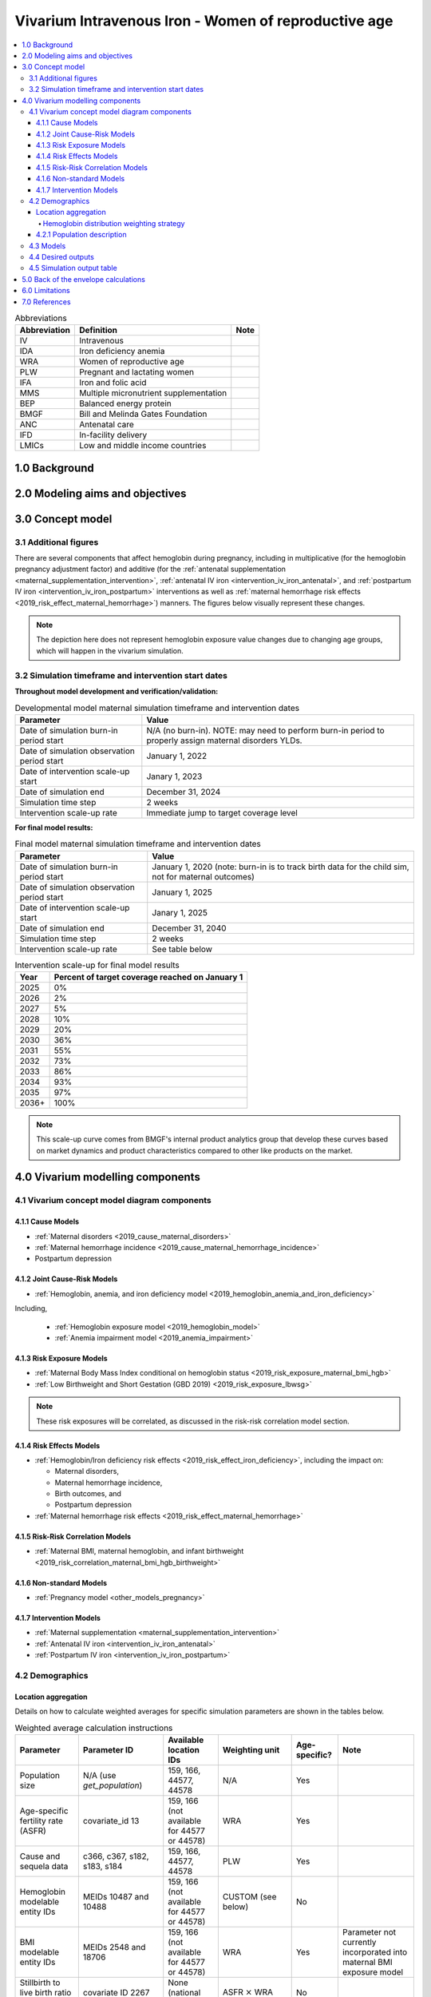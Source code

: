 .. role:: underline
    :class: underline

..
  Section title decorators for this document:

  ==============
  Document Title
  ==============

  Section Level 1 (#.0)
  +++++++++++++++++++++

  Section Level 2 (#.#)
  ---------------------

  Section Level 3 (#.#.#)
  ~~~~~~~~~~~~~~~~~~~~~~~

  Section Level 4
  ^^^^^^^^^^^^^^^

  Section Level 5
  '''''''''''''''

  The depth of each section level is determined by the order in which each
  decorator is encountered below. If you need an even deeper section level, just
  choose a new decorator symbol from the list here:
  https://docutils.sourceforge.io/docs/ref/rst/restructuredtext.html#sections
  And then add it to the list of decorators above.

.. _2019_concept_model_vivarium_iv_iron_maternal_sim:

=======================================================
Vivarium Intravenous Iron - Women of reproductive age
=======================================================

.. contents::
  :local:

.. list-table:: Abbreviations
  :header-rows: 1

  * - Abbreviation
    - Definition
    - Note
  * - IV
    - Intravenous
    - 
  * - IDA
    - Iron deficiency anemia
    - 
  * - WRA
    - Women of reproductive age
    - 
  * - PLW
    - Pregnant and lactating women
    - 
  * - IFA
    - Iron and folic acid
    - 
  * - MMS
    - Multiple micronutrient supplementation
    - 
  * - BEP
    - Balanced energy protein
    - 
  * - BMGF
    - Bill and Melinda Gates Foundation
    - 
  * - ANC
    - Antenatal care
    - 
  * - IFD
    - In-facility delivery
    - 
  * - LMICs
    - Low and middle income countries
    - 

1.0 Background
++++++++++++++

.. _ivironWRA2.0:

2.0 Modeling aims and objectives
++++++++++++++++++++++++++++++++

.. _ivironWRA3.0:

3.0 Concept model
+++++++++++++++++

.. image:: concept_model_version_i.svg

3.1 Additional figures
-----------------------

There are several components that affect hemoglobin during pregnancy, including in multiplicative (for the hemoglobin pregnancy adjustment factor) and additive (for the :ref:`antenatal supplementation <maternal_supplementation_intervention>`, :ref:`antenatal IV iron <intervention_iv_iron_antenatal>`, and :ref:`postpartum IV iron <intervention_iv_iron_postpartum>` interventions as well as :ref:`maternal hemorrhage risk effects <2019_risk_effect_maternal_hemorrhage>`) manners. The figures below visually represent these changes.

.. image:: hgb_figure_antenatal_intervention.png

.. image:: hgb_figure_antenatal_intervention.png

.. image:: hgb_figure_antenatal_intervention.png

.. note::

  The depiction here does not represent hemoglobin exposure value changes due to changing age groups, which will happen in the vivarium simulation.


3.2 Simulation timeframe and intervention start dates
------------------------------------------------------

**Throughout model development and verification/validation:**

.. list-table:: Developmental model maternal simulation timeframe and intervention dates
  :header-rows: 1

  * - Parameter
    - Value
  * - Date of simulation burn-in period start
    - N/A (no burn-in). NOTE: may need to perform burn-in period to properly assign maternal disorders YLDs.
  * - Date of simulation observation period start
    - January 1, 2022
  * - Date of intervention scale-up start
    - Janary 1, 2023
  * - Date of simulation end
    - December 31, 2024
  * - Simulation time step
    - 2 weeks
  * - Intervention scale-up rate
    - Immediate jump to target coverage level

.. todo::

  Detail strategy for initializing maternal disorders YLDs (perhaps burn-in period?)

**For final model results:**

.. list-table:: Final model maternal simulation timeframe and intervention dates
  :header-rows: 1

  * - Parameter
    - Value
  * - Date of simulation burn-in period start
    - January 1, 2020 (note: burn-in is to track birth data for the child sim, not for maternal outcomes)
  * - Date of simulation observation period start
    - January 1, 2025
  * - Date of intervention scale-up start
    - Janary 1, 2025
  * - Date of simulation end
    - December 31, 2040
  * - Simulation time step
    - 2 weeks
  * - Intervention scale-up rate
    - See table below

.. list-table:: Intervention scale-up for final model results
  :header-rows: 1

  * - Year
    - Percent of target coverage reached on January 1
  * - 2025
    - 0%
  * - 2026
    - 2%
  * - 2027
    - 5%
  * - 2028
    - 10%
  * - 2029
    - 20%
  * - 2030
    - 36%
  * - 2031
    - 55%
  * - 2032
    - 73%
  * - 2033
    - 86%
  * - 2034
    - 93%
  * - 2035
    - 97%
  * - 2036+
    - 100%

.. note::
  
  This scale-up curve comes from BMGF's internal product analytics group that develop these curves based on market dynamics and product characteristics compared to other like products on the market.

.. _ivironWRA4.0:

4.0 Vivarium modelling components
+++++++++++++++++++++++++++++++++

.. _ivironWRA4.1:

4.1 Vivarium concept model diagram components
----------------------------------------------

4.1.1 Cause Models
~~~~~~~~~~~~~~~~~~

* :ref:`Maternal disorders <2019_cause_maternal_disorders>`
* :ref:`Maternal hemorrhage incidence <2019_cause_maternal_hemorrhage_incidence>`
* Postpartum depression

4.1.2 Joint Cause-Risk Models
~~~~~~~~~~~~~~~~~~~~~~~~~~~~~

* :ref:`Hemoglobin, anemia, and iron deficiency model <2019_hemoglobin_anemia_and_iron_deficiency>`

Including, 

  * :ref:`Hemoglobin exposure model <2019_hemoglobin_model>`

  * :ref:`Anemia impairment model <2019_anemia_impairment>`

.. todo::

  Detail strategy for accruing anemia YLDs that is compatible with the strategy for accruing maternal disorders YLDs and postpartum depression YLDs.

4.1.3 Risk Exposure Models
~~~~~~~~~~~~~~~~~~~~~~~~~~

* :ref:`Maternal Body Mass Index conditional on hemoglobin status <2019_risk_exposure_maternal_bmi_hgb>`

* :ref:`Low Birthweight and Short Gestation (GBD 2019) <2019_risk_exposure_lbwsg>`

.. note::

  These risk exposures will be correlated, as discussed in the risk-risk correlation model section.

4.1.4 Risk Effects Models
~~~~~~~~~~~~~~~~~~~~~~~~~

* :ref:`Hemoglobin/Iron deficiency risk effects <2019_risk_effect_iron_deficiency>`, including the impact on:

  * Maternal disorders,
  * Maternal hemorrhage incidence,
  * Birth outcomes, and
  * Postpartum depression

* :ref:`Maternal hemorrhage risk effects <2019_risk_effect_maternal_hemorrhage>`

4.1.5 Risk-Risk Correlation Models
~~~~~~~~~~~~~~~~~~~~~~~~~~~~~~~~~~

* :ref:`Maternal BMI, maternal hemoglobin, and infant birthweight <2019_risk_correlation_maternal_bmi_hgb_birthweight>`

4.1.6 Non-standard Models
~~~~~~~~~~~~~~~~~~~~~~~~~~~~~

* :ref:`Pregnancy model <other_models_pregnancy>`

4.1.7 Intervention Models
~~~~~~~~~~~~~~~~~~~~~~~~~

* :ref:`Maternal supplementation <maternal_supplementation_intervention>`
* :ref:`Antenatal IV iron <intervention_iv_iron_antenatal>`
* :ref:`Postpartum IV iron <intervention_iv_iron_postpartum>`

.. _ivironWRA4.2:

4.2 Demographics
----------------

Location aggregation
~~~~~~~~~~~~~~~~~~~~~

Details on how to calculate weighted averages for specific simulation parameters are shown in the tables below.

.. list-table:: Weighted average calculation instructions
   :header-rows: 1

   * - Parameter
     - Parameter ID
     - Available location IDs
     - Weighting unit
     - Age-specific?
     - Note
   * - Population size
     - N/A (use *get_population*)
     - 159, 166, 44577, 44578
     - N/A
     - Yes
     - 
   * - Age-specific fertility rate (ASFR)
     - covariate_id 13
     - 159, 166 (not available for 44577 or 44578)
     - WRA
     - Yes
     - 
   * - Cause and sequela data
     - c366, c367, s182, s183, s184
     - 159, 166, 44577, 44578
     - PLW
     - Yes
     - 
   * - Hemoglobin modelable entity IDs
     - MEIDs 10487 and 10488
     - 159, 166 (not available for 44577 or 44578)
     - CUSTOM (see below)
     - No
     - 
   * - BMI modelable entity IDs
     - MEIDs 2548 and 18706
     - 159, 166 (not available for 44577 or 44578)
     - WRA
     - Yes
     - Parameter not currently incorporated into maternal BMI exposure model
   * - Stillbirth to live birth ratio (SBR)
     - covariate ID 2267
     - None (national only)
     - ASFR :math:`\times` WRA
     - No
     - 
   * - Antenatal care visit attendance (ANC)
     - covariate ID 7
     - None (national only)
     - PLW
     - No
     - 
   * - In-facility delivery proportion (IFD)
     - covariate ID 51
     - None (national only)
     - PLW
     - No
     - 
   * - Maternal low BMI exposure
     - covariate ID 1253
     - None (national only)
     - PLW
     - No
     - Current covariate for BMI exposure model, but may eventually be updated.
   * - Anemia impariment
     - REIDs 192, 205, 206, 207
     - 159, 166, 44577 and 44578
     - WRA
     - Yes
     - Parameter used for validation, but not for model building
   * - LBWSG exposure at birth among males
     - REI ID 339, sex_id=1, age_group_id=164
     - 159, 166 (not available for 44577 or 44578)
     - ASFR :math:`\times` WRA :math:`\times` male_sex_ratio
     - No
     - Weight each exposure category prevalence separately
   * - LBWSG exposure at birth among females
     - REI ID 339, sex_id=2, age_group_id=164
     - 159, 166 (not available for 44577 or 44578)
     - ASFR :math:`\times` WRA :math:`\times` (1 - male_sex_ratio)
     - No
     - Weight each exposure category prevalence separately

Where,

.. list-table:: Parameter values for weighted average calculations
   :header-rows: 1

   * - Parameter
     - Description   
     - Value
     - Note
   * - WRA
     - National population size of women of reproductive age (ages 10 to 54)
     - *get_population*, decomp_step='step4', age_group_id=[7,8,9,10,11,12,13,14,15], sex_id=2
     - Either age-specific or summed across age groups if not age-specific
   * - PLW
     - National number of women who become pregnant within one year   
     - WRA :math:`\times` (ASFR + (ASFR * SBR) + incidence_c996 + incidence_c374)
     - Calculate at the age-specific level and sum the result across age groups if not age-specific
   * - ASFR
     - Age-specific fertility rate   
     - covariate_id=13, decomp_step='step4'
     - For use in weighting -- either: [1] Assume normal distribution of uncertainty truncated at [0,1] and sample draw-level values for each location using different random seeds, or [2] use the mean_value point estimate
   * - SBR
     - Stillbirth to live birth ratio   
     - covariate_id=2267, decomp_step='step4'
     - Not age-specific; no uncertainty 
   * - incidence_c996
     - Incidence rate of abortion and miscarriage cause   
     - cause_id=996, source=como, decomp_step=’step5’, measure_id=6
     - 
   * - incidence_c374
     - Incidence rate of ectopic pregnancy
     - cause_id=374, source=como, decomp_step=’step5’, measure_id=6
     - 
   * - male_sex_ratio
     - Ratio of male births to all live births
     - :ref:`Defined for each modeled location on the pregnancy model document <sex_ratio_table>`
     - 

Hemoglobin distribution weighting strategy
^^^^^^^^^^^^^^^^^^^^^^^^^^^^^^^^^^^^^^^^^^^

For the continuous hemoglobin distribution parameters, rather than population-weight the mean and standard deviation of the continuous distribution and then sample from those summary statistics, we will instead **sample individual simulant hemoglobin exposures from the national-level distributions with a probability equal to the population weight of that nation within the modeled region among the age-specific population size of women of reproductive age (WRA).** 

Specifically, at the simulant level, the country from which the hemoglobin exposure is sampled should be determined at initialization or entrance into the simulation and should not change for the duration of the simulation. Notably, although simulants' sampling country and hemoglobin exposure propensities will not change throughout the simulation, their hemoglobin exposure values may change as they progress to the next age group (as described in the :ref:`hemoglobin document <2019_hemoglobin_model>`). The sampling probabilities for each country within the modeled regions are defined below.

Probability of sampling from a given country's hemoglobin distribution using the mean and standard deviation hemoglobin parameters for that country:

.. math::

  \frac{population_\text{country}}{population_\text{region}}

.. list-table:: Parameter definitions for hemoglobin distribution weighting
  :header-rows: 1

  * - Parameter
    - Definition
    - Value
    - Note
  * - :math:`population_\text{country}`
    - Age-specific population size of women of reproductive age for a given national location
    - See definition of WRA in table above
    - Summed across all age groups
  * - :math:`population_\text{region}`
    - Age-specific population size of women of reproductive age for a given regional location
    - :math:`\sum_{country=1}^{n} population_\text{country}`
    - For all countries within the region

.. note:: 

  We may update the weighting unit to pregnant and lactating women (PLW) rather than WRA once we have confirmed that our hemoglobin exposure model is functioning properly by validating to GBD. Although the hemoglobin exposure distribution is specific to women of reproductive age, we have chosen to weight the hemoglobin exposure distribution to the population size of pregnant and lactating women due to our explicit project focus on PLW. This prioritization of hemoglobin exposures among PLW may cause slight differences in our location-aggregated estimates of anemia among non-pregnant or postpartum simulants among WRA compared to the regional estimates from GBD.

  Although the hemoglobin distribution and population size parameters are age-specific, we will calculate the population weights among PLW overall rather than at the age specific level to allow us to sample from the same national-level distribution for the same simulant as they age so that we can maintain logical hemoglobin exposure trajectories at the simulant level. 

.. _ivironWRA4.2.1:

4.2.1 Population description
~~~~~~~~~~~~~~~~~~~~~~~~~~~~

**Throughout model development and verification/validation:**

.. list-table:: Maternal simulation model development population parameters
   :header-rows: 1

   * - Parameter
     - Value
     - Note
   * - Population size
     - 100,000
     - per random seed/draw combination
   * - Number of draws
     - 66
     - 
   * - Number of random seeds
     - 10
     - per draw
   * - Cohort type
     - Closed
     - 
   * - Age start
     - 7 years
     - Minimum age at initialization. Chosen by subtracting number of simulation run years from 10 years of age (minimum fertile age in GBD)
   * - Age end
     - 54 years
     - Maximum age at initialization
   * - Exit age
     - 57 years (track through the 56th year until the start of the 57th year)
     - Maximum age of tracking in simulation. Allows capture of potential events for pregnancies that occur at the end of the 54th year, including maximum gestation period and 1 year post-maternal disorder state.
   * - Sex restrictions
     - Female only
     - 

.. todo::

  The GBD defines reproductive age as 10 to 54 years of age. However, many other data sources define reproductive age as 15 to 49 years of age. 

  We should confirm with the BMGF that they would like to model the GBD definition rather than standard definition from other data sources. 

.. note::

  The overall fertility rate among women of reproductive age is 0.055 for South Asia and 0.105 for Sub-Saharan Africa (not including stillbirths). Therefore, approximately these fractions of the total population multiplied by the number of simulation years of WRA will enter the population of interest of PLW in our simulation. 

**For final model results:**

.. list-table:: Maternal simulation final model population parameters
   :header-rows: 1

   * - Parameter
     - Value
     - Note
   * - Population size
     - 2,000,000
     - per random seed/draw combination
   * - Number of draws
     - 66
     - 
   * - Number of random seeds
     - 10
     - per draw
   * - Cohort type
     - **Open**
     - 
   * - Age start
     - 10
     - Minimum age at initialization
   * - Age end
     - 57
     - Maximum age at initialization
   * - Exit age
     - 57
     - 
   * - Sex restrictions
     - Female only
     - 

.. _ivironWRA4.3:

4.3 Models
----------

.. list-table:: Model verification and validation tracking
   :widths: 3 10 20
   :header-rows: 1

   * - Model
     - Description
     - V&V summary
   * - I.0
     - Demography for Sub-Saharan Africa and South Asia
     - `Notebook for validation can be found here <https://github.com/ihmeuw/vivarium_research_iv_iron/blob/main/validation/model0/model_0_gbd_validation.ipynb>`_. All-cause mortality rates look good. Age fraction looks reasonable, but slightly off for boundary age groups, likely a result of the assumption of uniform distribution of ages within a five year age group -- ok to proceed.
   * - I.1
     - Pregnancy model for Sub-Saharan Africa and South Asia
     - `Validation notebook can be found here <https://github.com/ihmeuw/vivarium_research_iv_iron/blob/main/validation/maternal/model1/sim_v_and_v.ipynb>`_. [1] ASFR covariate has negative values in the youngest age group for some draws... perhaps should update to truncated normal distribution. [2] duration of postpartum period appears to be too long... closer to 7 weeks than 6. [3] Request to have pregnancy person time stratified by pregnancy outcome in order to evaluate approximate differential duration of pregnancy. [4] Request to have all pregnancy transition counts rather than just np->p.
   * - I.2
     - Maternal disorders
     - `Validation notebooks are available here <https://github.com/ihmeuw/vivarium_research_iv_iron/tree/main/validation/maternal/model2%2C%20maternal%20disorders>`_. [1] mortality rate due to other causes overestimated by a factor of approximately 50 (this is a new problem that was not present in model I.1). [2] seeing age trend in maternal disorders burden attributable to differences bewteen rate of conception and rate of birth within each age group. [3] Underestimating maternal disorders burden relative to GBD overall [4] previous issues appear to remain unresolved.
   * - I.3
     - Maternal hemorrhage incidence (not yet severity-specific), hemoglobin/anemia exposure model (with known bug in anemia state person time observer)
     - [1] `Overestimation of ACMR from model I.2 now resolved <https://github.com/ihmeuw/vivarium_research_iv_iron/blob/main/validation/maternal/model3%2C%20anemia%2C%20etc/maternal%20disorders%20cause%20model.ipynb>`_. [2] `Overestimation of total maternal disorders burden <https://github.com/ihmeuw/vivarium_research_iv_iron/blob/main/validation/maternal/model3%2C%20anemia%2C%20etc/maternal%20disorders%20cause%20model.ipynb>`_ (underestimation from model I.2 now resolved) [3] `Underestimation of maternal hemorrhage incidence <https://github.com/ihmeuw/vivarium_research_iv_iron/blob/main/validation/maternal/model3%2C%20anemia%2C%20etc/maternal%20disorders%20cause%20model.ipynb>`_. [4] `Apparent long duration of no maternal disorders pregnancy state and duration of pregnancy state does not appear to be shorter for "other" pregnancy outcome relative to live and still births <https://github.com/ihmeuw/vivarium_research_iv_iron/blob/main/validation/maternal/model3%2C%20anemia%2C%20etc/pregnancy%20model.ipynb>`_. [5] `Issue of negative draws for ASFR from previous models now resolved <https://github.com/ihmeuw/vivarium_research_iv_iron/blob/main/validation/maternal/model3%2C%20anemia%2C%20etc/pregnancy%20model.ipynb>`_. [6] `Mean hemoglobin estimates scaled to week timestep rather than annual <https://github.com/ihmeuw/vivarium_research_iv_iron/blob/main/validation/maternal/model3%2C%20anemia%2C%20etc/hemoglobin%20and%20anemia.ipynb>`_. [7] `Appear to underestimate pregnancy outcome counts <https://github.com/ihmeuw/vivarium_research_iv_iron/blob/main/validation/maternal/model3%2C%20anemia%2C%20etc/pregnancy%20model.ipynb>`_.
   * - I.3updates
     - Updated hemoglobin weighting from WRA to PLW, fixed birth outcome initialization issue, fixed pregnancy transition from all states issue, fixed some person-time issues. 
     - `Notebooks are available here <https://github.com/ihmeuw/vivarium_research_iv_iron/tree/main/validation/maternal/model3%20with%20first%20round%20fixes>`_ [1] Underestimation of maternal hemorrhage incidence remains (note: does not vary by year so likely not related to intiailization and also the ratio between moderate and severe looks as expected). [2] Hemoglobin/anemia still not totally validating. [3] The following issues were resolved: pregnancy state durations look good, birth outcome rates look good, hemoglobin pregnancy adjustment factor looks good. [4] Birth outcome counts are equal to transitions out of pregnancy state, which is appropriate (need to check and make sure it's possible for death due to maternal disorders to result in birth outcome!). Ali to investigate hemoglobin and anemia thresholds look as they should in an interactive sim.
   * - I.3 hemorrhage fix
     - Fixed issues of maternal hemorrhage incidence using GBD incidence rate rather than the probability listed :ref:`on this page <2019_cause_maternal_hemorrhage_incidence>` and observers counting multiple outcomes.
     - `Maternal hemorrhage incidence looks good! Now only off by the age-group trend previously identified <https://github.com/ihmeuw/vivarium_research_iv_iron/blob/main/validation/maternal/model3%2C%20hemorrhage%20fix/maternal%20disorders%20cause%20model.ipynb>`_.
   * - I.3 hemoglobin weighted to single national location
     - Weighted 100% of simulants to the hemoglobin distributions of Nigeria for the Sub-Saharan Africa location and to Bangladesh for the South Asia location to see if our validation issues were caused by our location aggregation strategy.
     - `Mean hemoglobin is validating well now. Anemia prevalence still very off. <https://github.com/ihmeuw/vivarium_research_iv_iron/blob/main/validation/maternal/model3%2C%20fixed%20hemoglobin%20weight%20experiment/hemoglobin%20and%20anemia.ipynb>`_
   * - I.3 hemoglobin distribution code update
     - Updated to mirrored_gumbel_ppf_2017 function
     - `Anemia prevalence is validating!! :) :) <https://github.com/ihmeuw/vivarium_research_iv_iron/blob/main/validation/maternal/model3%2C%20fixed%20hemoglobin%20weight%20experiment/hemoglobin%20and%20anemia%20distribution%20code%20update.ipynb>`_

.. todo::

  Add V&V tracking for artifact as well as simulation results

.. list-table:: Outstanding verification and validation issues
  :header-rows: 1

  * - Issue
    - Explanation
    - Action plan
    - Timeline
  * - `Age group issues (underestimation of births in young ages and overestimation in older ages) <https://github.com/ihmeuw/vivarium_research_iv_iron/blob/main/validation/maternal/model3%2C%20anemia%2C%20etc/maternal%20disorders%20cause%20model.ipynb>`_
    - Related to start versus end of pregnancy timing -- appears to be driving overall overestimation of maternal disorders burden
    - In progress
    - Soon
  * - `Hemoglobin exposure summed at the weekly rather than annual level <https://github.com/ihmeuw/vivarium_research_iv_iron/blob/main/validation/maternal/model3%2C%20anemia%2C%20etc/hemoglobin%20and%20anemia.ipynb>`_
    - 
    - SWEs to update
    - Low priority since Ali can adjust for this on the back-end


.. _ivironWRA4.4:

4.4 Desired outputs
-------------------

For model version I:

#. DALYs (YLLs and YLDs) due to a) maternal disorders, and b) anemia among a) pregnant, b) postpartum, and c) women of reproductive age
#. Severity-specific anemia prevalence during a) pregnancy, and b) the postpartum period
#. Average hemoglobin level among during a) pregnancy, and b) the postpartum period
#. Numbers of intervention regimens administered per a) 100,000 births, and b) 100,000 person years of women of reproductive age
#. Rates of each pregnancy outcome (live birth, stillbirth, abortion/miscarriage)

.. _ivironWRA4.5:

4.5 Simulation output table
---------------------------

.. csv-table:: Maternal simulation output table
   :file: output_table.csv
   :header-rows: 1

**Outputs needed to inform the children under five simulation:**

The following ouputs should be a table including the following data for each live birth that occurs in the maternal simulation:

  - Input draw
  - Scenario
  - Random seed
  - Date of birth
  - Infant sex
  - :ref:`Joint categorical maternal BMI/anemia exposure <2019_risk_exposure_maternal_bmi_hgb>`
  - Birthweight exposure (either as sampled from GBD or post-adjustment due to the :ref:`correlation between maternal anemia/BMI and birhtweight <2019_risk_correlation_maternal_bmi_hgb_birthweight>`, in which case we would not need the joint categorical maternal BMI/anemia exposure above)
  - Gestational age exposure
  - Maternal supplementation coverage
  - Maternal antenatal IV iron coverage
  - Maternal postpartum IV iron coverage
  - Birthweight shift due to intervention coverage (NOTE: alternatively, this may be calculated in the child simulation from reported maternal intervention coverage values)

.. _ivironWRA5.0:

5.0 Back of the envelope calculations
+++++++++++++++++++++++++++++++++++++

.. _ivironWRA6.0:

6.0 Limitations
+++++++++++++++

7.0 References
+++++++++++++++

